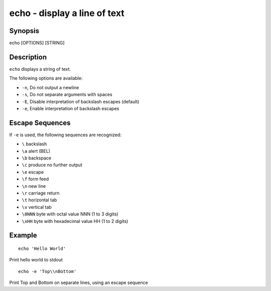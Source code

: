 .. _cmd-echo:

echo - display a line of text
=============================

Synopsis
--------

echo [OPTIONS] [STRING]


Description
-----------

``echo`` displays a string of text.

The following options are available:

- ``-n``, Do not output a newline

- ``-s``, Do not separate arguments with spaces

- ``-E``, Disable interpretation of backslash escapes (default)

- ``-e``, Enable interpretation of backslash escapes

Escape Sequences
----------------

If ``-e`` is used, the following sequences are recognized:

- ``\`` backslash

- ``\a`` alert (BEL)

- ``\b`` backspace

- ``\c`` produce no further output

- ``\e`` escape

- ``\f`` form feed

- ``\n`` new line

- ``\r`` carriage return

- ``\t`` horizontal tab

- ``\v`` vertical tab

- ``\0NNN`` byte with octal value NNN (1 to 3 digits)

- ``\xHH`` byte with hexadecimal value HH (1 to 2 digits)

Example
-------



::

    echo 'Hello World'

Print hello world to stdout



::

    echo -e 'Top\\nBottom'

Print Top and Bottom on separate lines, using an escape sequence
